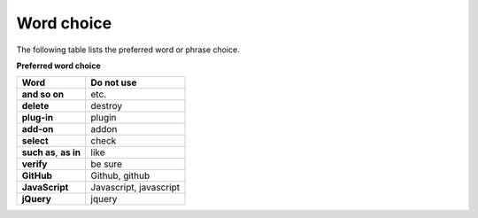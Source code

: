 ===========
Word choice
===========

The following table lists the preferred word or phrase choice.

**Preferred word choice**

+-------------------------------+--------------------------+
| **Word**                      | **Do not use**           |
+===============================+==========================+
| **and so on**                 | etc.                     |
+-------------------------------+--------------------------+
| **delete**                    | destroy                  |
+-------------------------------+--------------------------+
| **plug-in**                   | plugin                   |
+-------------------------------+--------------------------+
| **add-on**                    | addon                    |
+-------------------------------+--------------------------+
| **select**                    | check                    |
+-------------------------------+--------------------------+
| **such as**, **as in**        | like                     |
+-------------------------------+--------------------------+
| **verify**                    | be sure                  |
+-------------------------------+--------------------------+
| **GitHub**                    | Github, github           |
+-------------------------------+--------------------------+
| **JavaScript**                | Javascript, javascript   |
+-------------------------------+--------------------------+
| **jQuery**                    | jquery                   |
+-------------------------------+--------------------------+
